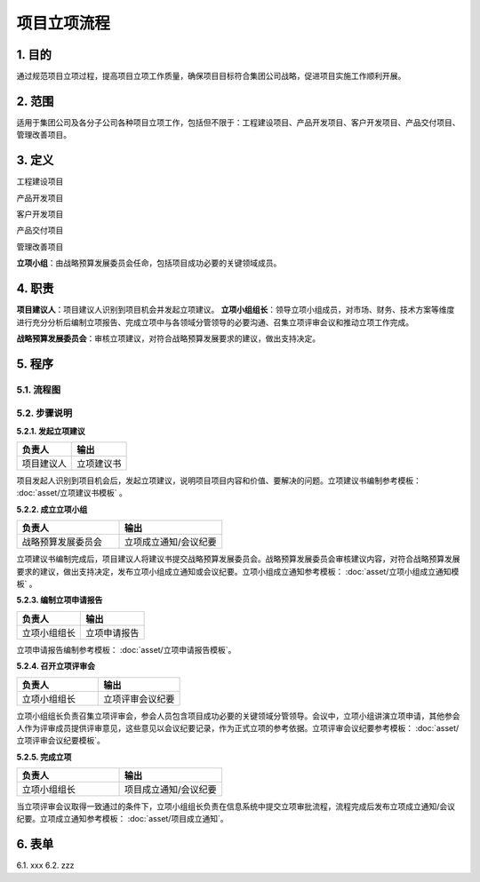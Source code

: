 ============
项目立项流程
============

1. 目的
====
通过规范项目立项过程，提高项目立项工作质量，确保项目目标符合集团公司战略，促进项目实施工作顺利开展。

2. 范围
====
适用于集团公司及各分子公司各种项目立项工作，包括但不限于：工程建设项目、产品开发项目、客户开发项目、产品交付项目、管理改善项目。

3. 定义
====
工程建设项目

产品开发项目

客户开发项目

产品交付项目

管理改善项目

**立项小组**：由战略预算发展委员会任命，包括项目成功必要的关键领域成员。



4. 职责
====

**项目建议人**：项目建议人识别到项目机会并发起立项建议。
**立项小组组长**：领导立项小组成员，对市场、财务、技术方案等维度进行充分分析后编制立项报告、完成立项中与各领域分管领导的必要沟通、召集立项评审会议和推动立项工作完成。

**战略预算发展委员会**：审核立项建议，对符合战略预算发展要求的建议，做出支持决定。

5. 程序
=======
5.1. 流程图
-----------
.. graphviz::

    digraph 立项{
      {
        发起立项建议 [shape=box fontsize=8 label="1 发起立项建议"];
        成立立项小组 [shape=box fontsize=8 label="2 成立立项小组"];
        编制立项申请报告 [shape=box fontsize=8 label="3 编制立项申请报告"];
        召开立项评审会 [shape=box fontsize=8 label="4 召开立项评审会"];
        完成立项 [shape=box fontsize=8 label="5 完成立项"];
      }
        发起立项建议 -> 成立立项小组;
        成立立项小组 -> 编制立项申请报告;
        编制立项申请报告 -> 召开立项评审会;
        召开立项评审会 -> 完成立项;
    }



5.2. 步骤说明
-------------

**5.2.1. 发起立项建议**

.. list-table::
   :widths: 25 25
   :header-rows: 1

   * - 负责人
     - 输出
   * - 项目建议人
     - 立项建议书

项目发起人识别到项目机会后，发起立项建议，说明项目项目内容和价值、要解决的问题。立项建议书编制参考模板： :doc:`asset/立项建议书模板` 。

**5.2.2. 成立立项小组**

.. list-table::
   :widths: 25 25
   :header-rows: 1

   * - 负责人
     - 输出
   * - 战略预算发展委员会
     - 立项成立通知/会议纪要

立项建议书编制完成后，项目建议人将建议书提交战略预算发展委员会。战略预算发展委员会审核建议内容，对符合战略预算发展要求的建议，做出支持决定，发布立项小组成立通知或会议纪要。立项小组成立通知参考模板： :doc:`asset/立项小组成立通知模板` 。

**5.2.3. 编制立项申请报告**

.. list-table::
   :widths: 25 25
   :header-rows: 1

   * - 负责人
     - 输出
   * - 立项小组组长
     - 立项申请报告

立项申请报告编制参考模板： :doc:`asset/立项申请报告模板`。

**5.2.4. 召开立项评审会**

.. list-table::
   :widths: 25 25
   :header-rows: 1

   * - 负责人
     - 输出
   * - 立项小组组长
     - 立项评审会议纪要

立项小组组长负责召集立项评审会，参会人员包含项目成功必要的关键领域分管领导。会议中，立项小组讲演立项申请，其他参会人作为评审成员提供评审意见，这些意见以会议纪要记录，作为正式立项的参考依据。立项评审会议纪要参考模板： :doc:`asset/立项评审会议纪要模板`。

**5.2.5. 完成立项**

.. list-table::
   :widths: 25 25
   :header-rows: 1

   * - 负责人
     - 输出
   * - 立项小组组长
     - 项目成立通知/会议纪要

当立项评审会议取得一致通过的条件下，立项小组组长负责在信息系统中提交立项审批流程，流程完成后发布立项成立通知/会议纪要。立项成立通知参考模板： :doc:`asset/项目成立通知`。

6. 表单
====
6.1. xxx
6.2. zzz

